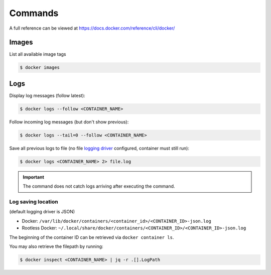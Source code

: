 Commands
========
A full reference can be viewed at https://docs.docker.com/reference/cli/docker/

Images
------
List all available image tags

.. code-block:: bash

    $ docker images

Logs
----
Display log messages (follow latest):

.. code-block:: bash

    $ docker logs --follow <CONTAINER_NAME>

Follow incoming log messages (but don't show previous):

.. code-block:: bash

    $ docker logs --tail=0 --follow <CONTAINER_NAME>

Save all previous logs to file (no file `logging driver`_ configured,
container must still run):

.. code-block:: bash

    $ docker logs <CONTAINER_NAME> 2> file.log

.. important::

    The command does not catch logs arriving after executing the command.

Log saving location
```````````````````
(default logging driver is JSON)

* Docker: ``/var/lib/docker/containers/<container_id>/<CONTAINER_ID>-json.log``
* Rootless Docker: ``~/.local/share/docker/containers/<CONTAINER_ID>/<CONTAINER_ID>-json.log``

The beginning of the container ID can be retrieved via ``docker container ls``.

You may also retrieve the filepath by running:

.. code-block:: bash

    $ docker inspect <CONTAINER_NAME> | jq -r .[].LogPath

.. _logging driver: https://docs.docker.com/config/containers/logging/configure/